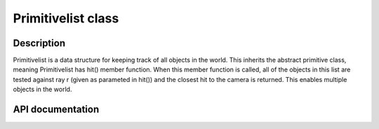 Primitivelist class
------------------------

Description
^^^^^^^^^^^^

Primitivelist is a data structure for keeping track of all objects in the world. 
This inherits the abstract primitive class, meaning Primitivelist has hit() member 
function. When this member function is called, all of the objects in this list are 
tested against ray r (given as parameted in hit()) and the closest hit to the camera 
is returned. This enables multiple objects in the world.


API documentation
^^^^^^^^^^^^^^^^^^^^^^

.. doxygenclass:: Primitivelist
    :members:
    :undoc-members:

